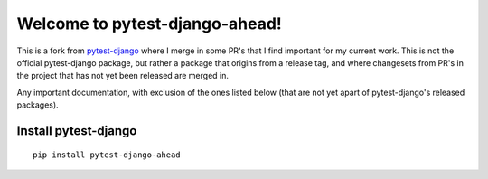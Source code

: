 Welcome to pytest-django-ahead!
===============================

This is a fork from `pytest-django <https://github.com/pytest-dev/pytest-django>`_ where I merge in some PR's that
I find important for my current work. This is not the official pytest-django package, but rather a package that origins
from a release tag, and where changesets from PR's in the project that has not yet been released are merged in.

Any important documentation, with exclusion of the ones listed below (that are not yet apart of pytest-django's
released packages).

Install pytest-django
---------------------

::

    pip install pytest-django-ahead

